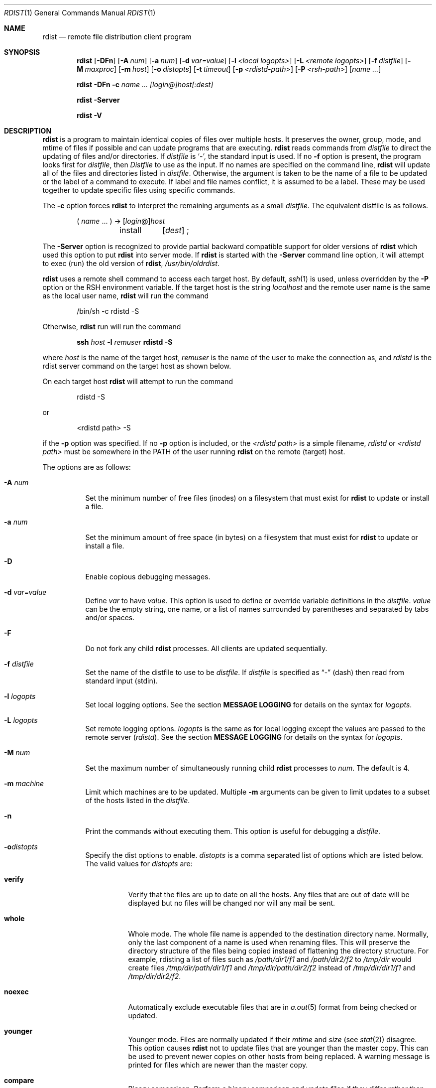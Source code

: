 .\"	$OpenBSD: rdist.1,v 1.20 2004/04/04 13:19:36 jmc Exp $
.\"
.\" Copyright (c) 1983 Regents of the University of California.
.\" All rights reserved.
.\"
.\" Redistribution and use in source and binary forms, with or without
.\" modification, are permitted provided that the following conditions
.\" are met:
.\" 1. Redistributions of source code must retain the above copyright
.\"    notice, this list of conditions and the following disclaimer.
.\" 2. Redistributions in binary form must reproduce the above copyright
.\"    notice, this list of conditions and the following disclaimer in the
.\"    documentation and/or other materials provided with the distribution.
.\" 3. Neither the name of the University nor the names of its contributors
.\"    may be used to endorse or promote products derived from this software
.\"    without specific prior written permission.
.\"
.\" THIS SOFTWARE IS PROVIDED BY THE REGENTS AND CONTRIBUTORS ``AS IS'' AND
.\" ANY EXPRESS OR IMPLIED WARRANTIES, INCLUDING, BUT NOT LIMITED TO, THE
.\" IMPLIED WARRANTIES OF MERCHANTABILITY AND FITNESS FOR A PARTICULAR PURPOSE
.\" ARE DISCLAIMED.  IN NO EVENT SHALL THE REGENTS OR CONTRIBUTORS BE LIABLE
.\" FOR ANY DIRECT, INDIRECT, INCIDENTAL, SPECIAL, EXEMPLARY, OR CONSEQUENTIAL
.\" DAMAGES (INCLUDING, BUT NOT LIMITED TO, PROCUREMENT OF SUBSTITUTE GOODS
.\" OR SERVICES; LOSS OF USE, DATA, OR PROFITS; OR BUSINESS INTERRUPTION)
.\" HOWEVER CAUSED AND ON ANY THEORY OF LIABILITY, WHETHER IN CONTRACT, STRICT
.\" LIABILITY, OR TORT (INCLUDING NEGLIGENCE OR OTHERWISE) ARISING IN ANY WAY
.\" OUT OF THE USE OF THIS SOFTWARE, EVEN IF ADVISED OF THE POSSIBILITY OF
.\" SUCH DAMAGE.
.\"
.\"	$From: rdist.man,v 6.34 1996/01/29 22:37:19 mcooper Exp $
.\"	@(#)rdist.1	6.6 (Berkeley) 5/13/86
.\"
.Dd May 9, 2002
.Dt RDIST 1
.Os
.Sh NAME
.Nm rdist
.Nd remote file distribution client program
.Sh SYNOPSIS
.Nm rdist
.Bk -words
.Op Fl DFn
.Op Fl A Ar num
.Op Fl a Ar num
.Op Fl d Ar var=value
.Op Fl l Ar <local logopts>
.Op Fl L Ar <remote logopts>
.Op Fl f Ar distfile
.Op Fl M Ar maxproc
.Op Fl m Ar host
.Op Fl o Ar distopts
.Op Fl t Ar timeout
.Op Fl p Ar <rdistd-path>
.Op Fl P Ar <rsh-path>
.Op Ar name ...
.Ek
.Pp
.Nm rdist
.Fl DFn
.Fl c Ar name ...
.Ar [login@]host[:dest]
.Pp
.Nm rdist
.Fl Server
.Pp
.Nm rdist
.Fl V
.Sh DESCRIPTION
.Nm
is a program to maintain identical copies of files over multiple hosts.
It preserves the owner, group, mode, and mtime of files if possible and
can update programs that are executing.
.Nm
reads commands from
.Pa distfile
to direct the updating of files and/or directories.
If
.Pa distfile
is
.Sq - ,
the standard input is used.
If no
.Fl f
option is present, the program looks first for
.Pa distfile ,
then
.Pa Distfile
to use as the input.
If no names are specified on the command line,
.Nm
will update all of the files and directories listed in
.Pa distfile .
Otherwise, the argument is taken to be the name of a file to be updated
or the label of a command to execute.
If label and file names conflict, it is assumed to be a label.
These may be used together to update specific files using specific commands.
.Pp
The
.Fl c
option forces
.Nm
to interpret the remaining arguments as a small
.Pa distfile .
The equivalent distfile is as follows.
.Bd -literal -offset indent
( \fIname\fP ... ) -> [\fIlogin\fP@]\fIhost\fP
	install	[\fIdest\fP] ;
.Ed
.Pp
The
.Fl Server
option is recognized to provide partial backward compatible support
for older versions of
.Nm
which used this option to put
.Nm
into server mode.
If
.Nm
is started with the
.Fl Server
command line option, it will attempt to exec (run) the old version of
.Nm rdist ,
.Pa /usr/bin/oldrdist .
.Pp
.Nm
uses a remote shell command to access each target host.
By default,
.Xr ssh 1
is used, unless overridden by the
.Fl P
option or the
.Ev RSH
environment variable.
If the target host is the string
.Em localhost
and the remote user name is the same as the local user name,
.Nm
will run the command
.Bd -literal -offset indent
/bin/sh -c rdistd -S
.Ed
.Pp
Otherwise,
.Nm
run will run the command
.Bd -literal -offset indent
\fBssh \fIhost\fB -l \fIremuser \fBrdistd -S\fR
.Ed
.Pp
where
.Em host
is the name of the target host,
.Em remuser
is the name of the user to make the connection as, and
.Em rdistd
is the rdist server command on the target host as shown below.
.Pp
On each target host
.Nm
will attempt to run the command
.Bd -literal -offset indent
rdistd -S
.Ed
.Pp
or
.Bd -literal -offset indent
<rdistd path> -S
.Ed
.Pp
if the
.Fl p
option was specified.
If no
.Fl p
option is included, or the
.Ar <rdistd path>
is a simple filename,
.Em rdistd
or
.Em <rdistd path>
must be somewhere in the
.Ev PATH
of the user running
.Nm
on the remote (target) host.
.Pp
The options are as follows:
.Bl -tag -width Ds
.It Fl A Ar num
Set the minimum number of free files (inodes) on a filesystem that must exist
for
.Nm
to update or install a file.
.It Fl a Ar num
Set the minimum amount of free space (in bytes) on a filesystem that must exist
for
.Nm
to update or install a file.
.It Fl D
Enable copious debugging messages.
.It Fl d Ar var=value
Define
.Ar var
to have
.Ar value .
This
option is used to define or override variable definitions in the
.Pa distfile .
.Ar value
can be the empty string, one name, or a list of names surrounded by
parentheses and separated by tabs and/or spaces.
.It Fl F
Do not fork any child
.Nm
processes.
All clients are updated sequentially.
.It Fl f Ar distfile
Set the name of the distfile to use to be
.Ar distfile .
If
.Ar distfile
is specified as
.Dq -
(dash) then read from standard input (stdin).
.It Fl l Ar logopts
Set local logging options.
See the section
.Sy MESSAGE LOGGING
for details on the syntax for
.Ar logopts .
.It Fl L Ar logopts
Set remote logging options.
.Ar logopts
is the same as for local logging except the values are passed to the remote
server (\fIrdistd\fR).
See the section
.Sy MESSAGE LOGGING
for details on the syntax for
.Ar logopts .
.It Fl M Ar num
Set the maximum number of simultaneously running child
.Nm
processes to
.Ar num .
The default is 4.
.It Fl m Ar machine
Limit which machines are to be updated.
Multiple
.Fl m
arguments can be given to limit updates to a subset of the hosts listed in the
.Pa distfile .
.It Fl n
Print the commands without executing them.
This option is useful for debugging a
.Pa distfile .
.It Fl o Ns Ar distopts
Specify the dist options to enable.
.Ar distopts
is a comma separated list of options which are listed below.
The valid values for
.Ar distopts
are:
.Bl -tag -width Ds
.It Sy verify
Verify that the files are up to date on all the hosts.
Any files that are out of date will be displayed but no files will be
changed nor will any mail be sent.
.It Sy whole
Whole mode.
The whole file name is appended to the destination directory name.
Normally, only the last component of a name is used when renaming files.
This will preserve the directory structure of the files being
copied instead of flattening the directory structure.
For example, rdisting a list of files such as
.Pa /path/dir1/f1
and
.Pa /path/dir2/f2
to
.Pa /tmp/dir
would create files
.Pa /tmp/dir/path/dir1/f1
and
.Pa /tmp/dir/path/dir2/f2
instead of
.Pa /tmp/dir/dir1/f1
and
.Pa /tmp/dir/dir2/f2 .
.It Sy noexec
Automatically exclude executable files that are in
.Xr a.out 5
format from being checked or updated.
.It Sy younger
Younger mode.
Files are normally updated if their
.Em mtime
and
.Em size
(see
.Xr stat 2 )
disagree.
This option causes
.Nm
not to update files that are younger than the master copy.
This can be used to prevent newer copies on other hosts from being replaced.
A warning message is printed for files which are newer than the master copy.
.It Sy compare
Binary comparison.
Perform a binary comparison and update files if they differ rather than
comparing dates and sizes.
.It Sy follow
Follow symbolic links.
Copy the file that the link points to rather than the link itself.
.It Sy ignlnks
Ignore unresolved links.
.Nm
will normally try to maintain the link structure of files being transferred
and warn the user if all the links cannot be found.
.It Sy chknfs
Do not check or update files on target host that reside on NFS filesystems.
.It Sy chkreadonly
Enable check on target host to see if a file resides on a read-only filesystem.
If a file does, then no checking or updating of the file is attempted.
.It Sy chksym
If the target on the remote host is a symbolic link, but is not on the
master host, the remote target will be left a symbolic link.
This behavior is generally considered a bug in the original version of
.Nm rdist ,
but is present to allow compatibility with older versions.
.It Sy defgroup[=groupname]
If the group of a file to be transferred does not exist on the destination
host, use the specified group instead.
If groupname is not specified, the
.Em bin
group is used.
.It Sy defowner[=owner]
If the owner of a file to be transferred does not exist on the destination
host, use the specified owner instead.
If owner is not specified, the user
.Em bin
is used.
.It Sy updateperm
Do not send the whole file when the size and the modification time match.
Instead, just update the ownership, group, and permissions as necessary.
.It Sy quiet
Quiet mode.
Files that are being modified are normally printed on standard output.
This option suppresses that.
.It Sy remove
Remove extraneous files.
If a directory is being updated, any files that exist on the remote host
that do not exist in the master directory are removed.
This is useful for maintaining truly identical copies of directories.
.It Sy nochkowner
Do not check user ownership of files that already exist.
The file ownership is only set when the file is updated.
.It Sy nochkgroup
Do not check group ownership of files that already exist.
The file ownership is only set when the file is updated.
.It Sy nochkmode
Do not check file and directory permission modes.
The permission mode is only set when the file is updated.
.It Sy nodescend
Do not descend into a directory.
Normally,
.Nm
will recursively check directories.
If this option is enabled, then any files listed in the file list in the
distfile that are directories are not recursively scanned.
Only the existence, ownership, and mode of the directory are checked.
.It Sy numchkgroup
Use the numeric group ID (GID) to check group ownership instead of
the group name.
.It Sy numchkowner
Use the numeric user ID (UID) to check user ownership instead of
the user name.
.It Sy savetargets
Save files that are updated instead of removing them.
Any target file that is updated is first renamed from
.Pa file
to
.Pa file.OLD .
.It Sy history
When
.Sy savetargets
and
.Sy history
are both defined then the target file that is updated is first renamed from
.Pa file
to
.Pa file.NNN
where NNN increases for each generation update.
The first generation is 001, and the last is 999.
After 999 generations, the counter is reset to 001 and 001 will get
overwritten all the time.
This is undesirable behavior, so some other method needs to be devised
to clean up or limit the number of generations.
.It Sy sparse
Enable checking for sparse (aka
.Dq wholely )
files.
One of the most common types of sparse files are those produced by
.Xr db 3 .
This option adds some additional processing overhead so it should
only be enabled for targets likely to contain sparse files.
.El
.It Fl p Ar <rdistd-path>
Set the path where the rdistd server is searched for on the target host.
.It Fl P Ar <rsh-path>
Set the path to the remote shell command.
The
.I rsh-path
may be a colon separated list of possible pathnames.
In this case, the first component of the path to exist is used.
e.g.,
.Pa "/usr/bin/ssh:/usr/bin/rsh" ,
.Pa /usr/bin/ssh .
.It Fl t Ar timeout
Set the timeout period (in seconds) for waiting for responses from the remote
.Nm
server.
The default is 900 seconds.
.It Fl V
Print version information and exit.
.El
.Sh MESSAGE LOGGING
.Nm
uses a collection of predefined message
.Em facilities
that each contain a list of message
.Sy types
specifying which types of messages to send to that
.Em facility .
The local client (\fIrdist\fR) and the remote server (\fIrdistd\fR) each
maintain their own copy of what types of messages to log to what facilities.
.Pp
The
.Fl l
.Em logopts
option to
.Nm
tells
.Nm
what logging options to use locally.
The
.Fl L
.Em logopts
option to
.Nm
tells
.Nm
what logging options to pass to the remote
.Em rdistd
server.
.Pp
.Em logopts
should be of the form
.Bd -literal -offset indent
\fIfacility\fB=\fItypes\fB:\fIfacility\fB=\fItypes...
.Ed
.Pp
The valid facility names are:
.Bl -tag -width Ds
.It Sy stdout
Messages to standard output.
.It Sy file
Log to a file.
To specify the file name, use the format
.Dq \fBfile=\fIfilename\fB=\fItypes\fR .
e.g.,
.Dq \fBfile=\fI/tmp/rdist.log\fB=\fIall,debug\fR .
.It Sy syslog
Use the
.Xr syslogd 8
facility.
.It Sy notify
Use the internal
.Nm
.Sy notify
facility.
This facility is used in conjunction with the
.Sy notify
keyword in a
.Pa distfile
to specify what messages are mailed to the
.Sy notify
address.
.El
.Pp
.Em types
should be a comma separated list of message types.
Each message type specified enables that message level.
This is unlike the
.Xr syslog 3
system facility which uses an ascending order scheme.
The following are the valid
.Em types :
.Bl -tag -width Ds
.It Sy change
Things that change.
This includes files that are installed or updated in some way.
.It Sy info
General information.
.It Sy notice
General info about things that change.
This includes things like making directories which are needed in order
to install a specific target, but which are not explicitly specified in the
.Pa distfile .
.It Sy nerror
Normal errors that are not fatal.
.It Sy ferror
Fatal errors.
.It Sy warning
Warnings about errors which are not as serious as
.Sy nerror
type messages.
.It Sy debug
Debugging information.
.It Sy all
All but debug messages.
.El
.Pp
Here is a sample command line option:
.Bd -literal -offset indent
-l stdout=all:syslog=change,notice:file=/tmp/rdist.log=all
.Ed
.Pp
This entry will set local message logging to have all but debug
messages sent to standard output, change and notice messages will
be sent to
.Xr syslog 3 ,
and all messages will be written to the file
.Pa /tmp/rdist.log .
.Sh DISTFILES
The
.Pa distfile
contains a sequence of entries that specify the files
to be copied, the destination hosts, and what operations to perform
to do the updating.
Each entry has one of the following formats.
.Bd -literal -offset indent
<variable name> `=' <name list>
[ label: ] <source list> `\->' <destination list> <command list>
[ label: ] <source list> `::' <time_stamp file> <command list>
.Ed
.Pp
The first format is used for defining variables.
The second format is used for distributing files to other hosts.
The third format is used for making lists of files that have been changed
since some given date.
The
.Em source list
specifies a list of files and/or directories on the local host which are to
be used as the master copy for distribution.
The
.Em destination list
is the list of hosts to which these files are to be copied.
Each file in the source list is added to a list of changes if the file
is out of date on the host which is being updated (second format) or
the file is newer than the time stamp file (third format).
.Pp
Labels are optional.
They are used to identify a command for partial updates.
.Pp
Newlines, tabs, and blanks are only used as separators and are
otherwise ignored.
Comments begin with
.Sq #
and end with a newline.
.Pp
Variables to be expanded begin with
.Sq $
followed by one character or a name enclosed in curly braces
(see the examples at the end).
.Pp
The source and destination lists have the following format:
.Bd -literal -offset indent
<name>
.Ed
or
.Bd -literal -compact -offset indent
`(' <zero or more names separated by whitespace> `)'
.Ed
.Pp
These simple lists can be modified by using one level of set addition,
subtraction, or intersection like this:
.Bd -literal -offset indent
list '-' list
.Ed
or
.Bd -literal -compact -offset indent
list '+' list
.Ed
or
.Bd -literal -compact -offset indent
list '&' list
.Ed
.Pp
If additional modifications are needed (e.g.,
.Do
all servers and client machines except for the OSF/1 machines
.Dc )
then the list will have to be explicitly constructed in steps using
.Dq temporary
variables.
.Pp
The shell meta-characters `[', `]', `{', `}', `*', and `?'
are recognized and expanded (on the local host only) in the same way as
.Xr csh 1 .
They can be escaped with a backslash.
The `~' character is also expanded in the same way as
.Xr csh 1
but is expanded separately on the local and destination hosts.
When the
.Fl o Ns Ar whole
option is used with a file name that begins with `~', everything except the
home directory is appended to the destination name.
File names which do not begin with `/' or `~' use the destination user's
home directory as the root directory for the rest of the file name.
.Pp
The command list consists of zero or more commands of the following
format.
.Bl -column "except_pat" "<pattern list>" "opt_dest_name" ";" -offset indent
.It `install' Ta <options> Ta opt_dest_name Ta `;'
.It `notify' Ta <name list> Ta "" Ta `;'
.It `except' Ta <name list> Ta "" Ta `;'
.It `except_pat' Ta <pattern list> Ta "" Ta `;'
.It `special' Ta <name list> Ta string Ta `;'
.It `cmdspecial' Ta <name list> Ta string Ta `;'
.El
.Pp
The
.Em install
command is used to copy out of date files and/or directories.
Each source file is copied to each host in the destination list.
Directories are recursively copied in the same way.
.Em opt_dest_name
is an optional parameter to rename files.
If no
.Em install
command appears in the command list or the destination name is not specified,
the source file name is used.
Directories in the path name will be created if they
do not exist on the remote host.
The
.Fl o Ns Ar distopts
option as specified above has the same semantics as
on the command line except
.Ar distopts
only apply to the files in the source list.
The login name used on the destination host is the same as the local host
unless the destination name is of the format
.Dq login@host .
.Pp
The
.Em notify
command is used to mail the list of files updated (and any errors
that may have occurred) to the listed names.
If no `@' appears in the name, the destination host is appended to
the name
(e.g., name1@host, name2@host, ...).
.Pp
The
.Em except
command is used to update all of the files in the source list
.Sy except
for the files listed in
.Em name list .
This is usually used to copy everything in a directory except certain files.
.Pp
The
.Em except_pat
command is like the
.Em except
command except that
.Em pattern list
is a list of regular expressions
(see
.Xr ed 1
for details).
If one of the patterns matches some string within a file name, that file will
be ignored.
Note that since `\e' is a quote character, it must be doubled to become
part of the regular expression.
Variables are expanded in
.Em pattern list
but not shell file pattern matching characters.
To include a `$', it must be escaped with `\e'.
.Pp
The
.Em special
command is used to specify
.Xr sh 1
commands that are to be executed on the remote host after the file in
.Em name list
is updated or installed.
If the
.Em name list
is omitted then the shell commands will be executed for every file
updated or installed.
.Em string
starts and ends with `"' and can cross multiple lines in
.Pa distfile .
Multiple commands to the shell should be separated by `;'.
Commands are executed in the user's home directory on the host
being updated.
The
.Em special
command can be used to rebuild private databases, etc.
after a program has been updated.
The following environment variables are set for each
.Em special
command:
.Bl -tag -width "BASEFILE"
.It Ev FILE
The full pathname of the local file that was just updated.
.It Ev REMFILE
The full pathname of the remote file that was just updated.
.It BASEFILE
The basename of the remote file that was just updated.
.El
.Pp
The
.Em cmdspecial
command is similar to the
.Em special
command, except it is executed only when the entire command is completed
instead of after each file is updated.
The list of files is placed in the
.Ev FILES
environment variable.
Each file name in
.Ev FILES
is separated by a `:' (colon).
.Pp
If a hostname ends in a `+' (plus sign), then the plus
is stripped off and NFS checks are disabled.
This is equivalent to disabling the
.Fl o Ns Ar chknfs
option just for this one host.
.Pp
The following is a small example.
.Bd -literal -offset indent
HOSTS = ( matisse root@arpa)

FILES = ( /bin /lib /usr/bin /usr/games
	/usr/include/{*.h,{stand,sys,vax*,pascal,machine}/*.h}
	/usr/lib /usr/man/man? /usr/ucb /usr/local/rdist )

EXLIB = ( Mail.rc aliases aliases.db crontab dshrc
	sendmail.cf sendmail.hf sendmail.st uucp vfont )

${FILES} -> ${HOSTS}
	install -oremove,chknfs ;
	except /usr/lib/${EXLIB} ;
	except /usr/games/lib ;
	special /usr/lib/sendmail "/usr/lib/sendmail -bi" ;

srcs:
/usr/src/bin -> arpa
	except_pat ( \e\e.o\e$ /SCCS\e$ ) ;

IMAGEN = (ips dviimp catdvi)

imagen:
/usr/local/${IMAGEN} -> arpa
	install /usr/local/lib ;
	notify ralph ;

${FILES} :: stamp.cory
	notify root@cory ;
.Ed
.Sh ENVIRONMENT
.Bl -tag -width "TMPDIR"
.It TMPDIR
Name of temporary directory to use.
Default is
.Pa /tmp .
.It RSH
Name of the default remote shell program to use.
Default is
.Xr ssh 1 .
.El
.Sh FILES
.Bl -tag -width "$TMPDIR/rdist*" -compact
.It distfile
input command file
.It $TMPDIR/rdist*
temporary file for update lists
.El
.Sh SEE ALSO
.Xr csh 1 ,
.Xr rsh 1 ,
.Xr sh 1 ,
.Xr ssh 1 ,
.Xr stat 2 ,
.Xr rcmdsh 3
.Sh NOTES
If the basename of a file  (the last component in the pathname) is ".", then
.Nm
assumes the remote (destination) name is a directory.
i.e.,
.Pa /tmp/ .
means that
.Pa /tmp
should be a directory on the remote host.
.Pp
The following options are still recognized for backwards compatibility:
.Pp
.Bd -filled -offset indent
.Fl v
.Fl N
.Fl O
.Fl q
.Fl b
.Fl r
.Fl R
.Fl s
.Fl w
.Fl y
.Fl h
.Fl i
.Fl x
.Ed
.Sh BUGS
Source files must reside on the local host where rdist is executed.
.Pp
Variable expansion only works for name lists; there should be a general macro
facility.
.Pp
.Nm
aborts on files which have a negative mtime (before Jan 1, 1970).
.Pp
If a hardlinked file is listed more than once in the same target,
then
.Nm
will report missing links.
Only one instance of a link should be listed in each target.
.Pp
The
.Sy defowner ,
.Sy defgroup ,
and
.Sy updateperm
options are extensions to the 6.1.0 protocol and will not work with earlier
versions of rdist 6.
